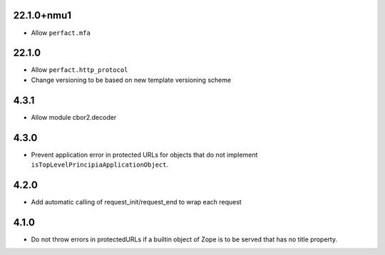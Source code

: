 22.1.0+nmu1
======

- Allow ``perfact.mfa``

22.1.0
======

- Allow ``perfact.http_protocol``
- Change versioning to be based on new template versioning scheme

4.3.1
=====
- Allow module cbor2.decoder

4.3.0
=====
- Prevent application error in protected URLs for objects that do not implement
  ``isTopLevelPrincipiaApplicationObject``.

4.2.0
=====
- Add automatic calling of request_init/request_end to wrap each request

4.1.0
=====

- Do not throw errors in protectedURLs if a builtin object of Zope is to be
  served that has no title property.
